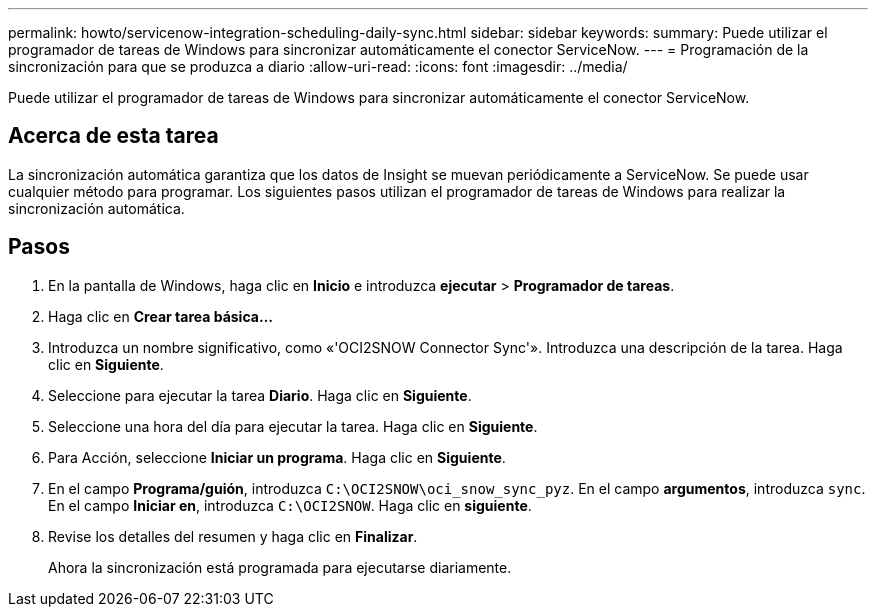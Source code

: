 ---
permalink: howto/servicenow-integration-scheduling-daily-sync.html 
sidebar: sidebar 
keywords:  
summary: Puede utilizar el programador de tareas de Windows para sincronizar automáticamente el conector ServiceNow. 
---
= Programación de la sincronización para que se produzca a diario
:allow-uri-read: 
:icons: font
:imagesdir: ../media/


[role="lead"]
Puede utilizar el programador de tareas de Windows para sincronizar automáticamente el conector ServiceNow.



== Acerca de esta tarea

La sincronización automática garantiza que los datos de Insight se muevan periódicamente a ServiceNow. Se puede usar cualquier método para programar. Los siguientes pasos utilizan el programador de tareas de Windows para realizar la sincronización automática.



== Pasos

. En la pantalla de Windows, haga clic en *Inicio* e introduzca *ejecutar* > *Programador de tareas*.
. Haga clic en *Crear tarea básica...*
. Introduzca un nombre significativo, como «'OCI2SNOW Connector Sync'». Introduzca una descripción de la tarea. Haga clic en *Siguiente*.
. Seleccione para ejecutar la tarea *Diario*. Haga clic en *Siguiente*.
. Seleccione una hora del día para ejecutar la tarea. Haga clic en *Siguiente*.
. Para Acción, seleccione *Iniciar un programa*. Haga clic en *Siguiente*.
. En el campo *Programa/guión*, introduzca `C:\OCI2SNOW\oci_snow_sync_pyz`. En el campo *argumentos*, introduzca `sync`. En el campo *Iniciar en*, introduzca `C:\OCI2SNOW`. Haga clic en *siguiente*.
. Revise los detalles del resumen y haga clic en *Finalizar*.
+
Ahora la sincronización está programada para ejecutarse diariamente.



